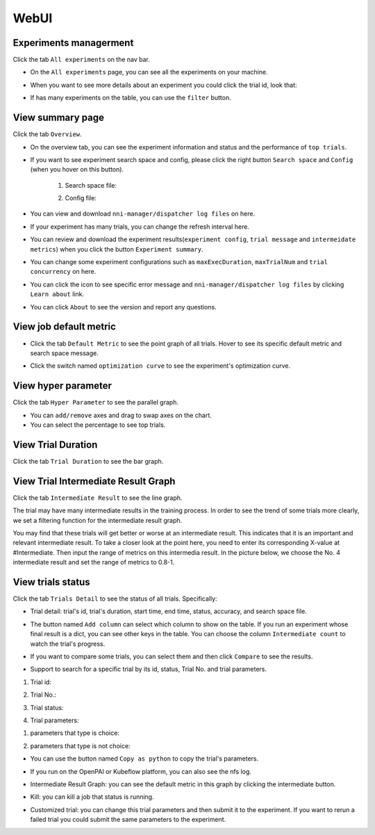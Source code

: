 WebUI
=====

Experiments managerment
-----------------------

Click the tab ``All experiments`` on the nav bar.

.. image:: ../../img/webui-img/managerExperimentList/experimentListNav.png
   :target: ../../img/webui-img/managerExperimentList/experimentListNav.png
   :alt: ExperimentList nav



* On the ``All experiments`` page, you can see all the experiments on your machine. 

.. image:: ../../img/webui-img/managerExperimentList/expList.png
   :target: ../../img/webui-img/managerExperimentList/expList.png
   :alt: Experiments list



* When you want to see more details about an experiment you could click the trial id, look that:

.. image:: ../../img/webui-img/managerExperimentList/toAnotherExp.png
   :target: ../../img/webui-img/managerExperimentList/toAnotherExp.png
   :alt: See this experiment detail



* If has many experiments on the table, you can use the ``filter`` button.

.. image:: ../../img/webui-img/managerExperimentList/expFilter.png
   :target: ../../img/webui-img/managerExperimentList/expFilter.png
   :alt: filter button



View summary page
-----------------

Click the tab ``Overview``.


* On the overview tab, you can see the experiment information and status and the performance of ``top trials``.


.. image:: ../../img/webui-img/full-oview.png
   :target: ../../img/webui-img/full-oview.png
   :alt: overview



* If you want to see experiment search space and config, please click the right button ``Search space`` and ``Config`` (when you hover on this button).

   1. Search space file:


      .. image:: ../../img/webui-img/searchSpace.png
         :target: ../../img/webui-img/searchSpace.png
         :alt: searchSpace



   2. Config file:


      .. image:: ../../img/webui-img/config.png
         :target: ../../img/webui-img/config.png
         :alt: config



* You can view and download ``nni-manager/dispatcher log files`` on here.


.. image:: ../../img/webui-img/review-log.png
   :target: ../../img/webui-img/review-log.png
   :alt: logfile



* If your experiment has many trials, you can change the refresh interval here.


.. image:: ../../img/webui-img/refresh-interval.png
   :target: ../../img/webui-img/refresh-interval.png
   :alt: refresh




* You can review and download the experiment results(``experiment config``, ``trial message`` and ``intermeidate metrics``) when you click the button ``Experiment summary``.


.. image:: ../../img/webui-img/summary.png
   :target: ../../img/webui-img/summary.png
   :alt: summary



* You can change some experiment configurations such as ``maxExecDuration``, ``maxTrialNum`` and ``trial concurrency`` on here.


.. image:: ../../img/webui-img/edit-experiment-param.png
   :target: ../../img/webui-img/edit-experiment-param.png
   :alt: editExperimentParams



* You can click the icon to see specific error message and ``nni-manager/dispatcher log files`` by clicking ``Learn about`` link.


.. image:: ../../img/webui-img/experimentError.png
   :target: ../../img/webui-img/experimentError.png
   :alt: experimentError




* You can click ``About`` to see the version and report any questions.

View job default metric
-----------------------


* Click the tab ``Default Metric`` to see the point graph of all trials. Hover to see its specific default metric and search space message.


.. image:: ../../img/webui-img/default-metric.png
   :target: ../../img/webui-img/default-metric.png
   :alt: defaultMetricGraph



* Click the switch named ``optimization curve`` to see the experiment's optimization curve.


.. image:: ../../img/webui-img/best-curve.png
   :target: ../../img/webui-img/best-curve.png
   :alt: bestCurveGraph


View hyper parameter
--------------------

Click the tab ``Hyper Parameter`` to see the parallel graph.


* You can ``add/remove`` axes and drag to swap axes on the chart.
* You can select the percentage to see top trials.


.. image:: ../../img/webui-img/hyperPara.png
   :target: ../../img/webui-img/hyperPara.png
   :alt: hyperParameterGraph



View Trial Duration
-------------------

Click the tab ``Trial Duration`` to see the bar graph.


.. image:: ../../img/webui-img/trial_duration.png
   :target: ../../img/webui-img/trial_duration.png
   :alt: trialDurationGraph



View Trial Intermediate Result Graph
------------------------------------

Click the tab ``Intermediate Result`` to see the line graph.


.. image:: ../../img/webui-img/trials_intermeidate.png
   :target: ../../img/webui-img/trials_intermeidate.png
   :alt: trialIntermediateGraph



The trial may have many intermediate results in the training process. In order to see the trend of some trials more clearly, we set a filtering function for the intermediate result graph.

You may find that these trials will get better or worse at an intermediate result. This indicates that it is an important and relevant intermediate result. To take a closer look at the point here, you need to enter its corresponding X-value at #Intermediate. Then input the range of metrics on this intermedia result. In the picture below, we choose the No. 4 intermediate result and set the range of metrics to 0.8-1.


.. image:: ../../img/webui-img/filter-intermediate.png
   :target: ../../img/webui-img/filter-intermediate.png
   :alt: filterIntermediateGraph



View trials status
------------------

Click the tab ``Trials Detail`` to see the status of all trials. Specifically:


* Trial detail: trial's id, trial's duration, start time, end time, status, accuracy, and search space file.


.. image:: ../../img/webui-img/detail-local.png
   :target: ../../img/webui-img/detail-local.png
   :alt: detailLocalImage



* The button named ``Add column`` can select which column to show on the table. If you run an experiment whose final result is a dict, you can see other keys in the table. You can choose the column ``Intermediate count`` to watch the trial's progress.


.. image:: ../../img/webui-img/addColumn.png
   :target: ../../img/webui-img/addColumn.png
   :alt: addColumnGraph



* If you want to compare some trials, you can select them and then click ``Compare`` to see the results.


.. image:: ../../img/webui-img/select-trial.png
   :target: ../../img/webui-img/select-trial.png
   :alt: selectTrialGraph


.. image:: ../../img/webui-img/compare.png
   :target: ../../img/webui-img/compare.png
   :alt: compareTrialsGraph



* Support to search for a specific trial by its id, status, Trial No. and trial parameters.

1. Trial id: 

.. image:: ../../img/webui-img/detail/searchId.png
   :target: ../../img/webui-img/detail/searchId.png
   :alt: searchTrialId


2. Trial No.: 

.. image:: ../../img/webui-img/detail/searchNo.png
   :target: ../../img/webui-img/detail/searchNo.png
   :alt: searchTrialNo.


3. Trial status:

.. image:: ../../img/webui-img/detail/searchStatus.png
   :target: ../../img/webui-img/detail/searchStatus.png
   :alt: searchStatus

4. Trial parameters:

(1) parameters that type is choice:

.. image:: ../../img/webui-img/detail/searchParameterChoice.png
   :target: ../../img/webui-img/detail/searchParameterChoice.png
   :alt: searchParameterChoice

(2) parameters that type is not choice:

.. image:: ../../img/webui-img/detail/searchParameterRange.png
   :target: ../../img/webui-img/detail/searchParameterRange.png
   :alt: searchParameterRange

* You can use the button named ``Copy as python`` to copy the trial's parameters.


.. image:: ../../img/webui-img/copyParameter.png
   :target: ../../img/webui-img/copyParameter.png
   :alt: copyTrialParameters



* If you run on the OpenPAI or Kubeflow platform, you can also see the nfs log.


.. image:: ../../img/webui-img/detail-pai.png
   :target: ../../img/webui-img/detail-pai.png
   :alt: detailPai



* Intermediate Result Graph: you can see the default metric in this graph by clicking the intermediate button.


.. image:: ../../img/webui-img/intermediate.png
   :target: ../../img/webui-img/intermediate.png
   :alt: intermeidateGraph



* Kill: you can kill a job that status is running.


.. image:: ../../img/webui-img/kill-running.png
   :target: ../../img/webui-img/kill-running.png
   :alt: killTrial



* Customized trial: you can change this trial parameters and then submit it to the experiment. If you want to rerun a failed trial you could submit the same parameters to the experiment.

.. image:: ../../img/webui-img/detail/customizedTrialButton.png
   :target: ../../img/webui-img/detail/customizedTrialButton.png
   :alt: customizedTrialButton



.. image:: ../../img/webui-img/detail/customizedTrial.png
   :target: ../../img/webui-img/detail/customizedTrial.png
   :alt: customizedTrial
